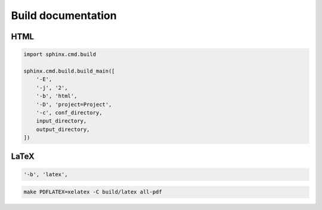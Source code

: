 Build documentation
===================

HTML
----

.. code:: python3

 import sphinx.cmd.build

 sphinx.cmd.build.build_main([
     '-E',
     '-j', '2',
     '-b', 'html',
     '-D', 'project=Project',
     '-c', conf_directory,
     input_directory,
     output_directory,
 ])

LaTeX
-----

.. code:: python3

 '-b', 'latex',

.. todo:: turn make command into xelatex command

.. code:: shell

 make PDFLATEX=xelatex -C build/latex all-pdf
